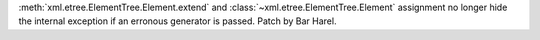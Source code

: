 :meth:`xml.etree.ElementTree.Element.extend` and
:class:`~xml.etree.ElementTree.Element` assignment no longer hide the internal
exception if an erronous generator is passed. Patch by Bar Harel.
